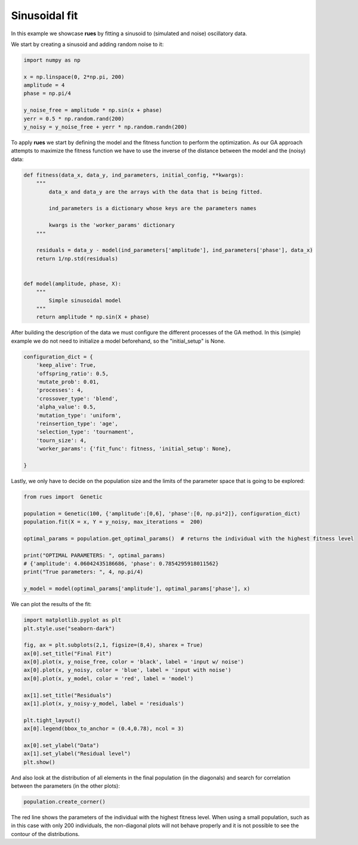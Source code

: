 .. _SinFit:

Sinusoidal fit
================================

In this example we showcase **rues** by fitting a sinusoid to (simulated and noise) oscillatory data.

We start by creating a sinusoid and adding random noise to it:

.. code-block:: python
 
    import numpy as np 

    x = np.linspace(0, 2*np.pi, 200)
    amplitude = 4
    phase = np.pi/4

    y_noise_free = amplitude * np.sin(x + phase)
    yerr = 0.5 * np.random.rand(200)
    y_noisy = y_noise_free + yerr * np.random.randn(200)
    

To apply **rues** we start by defining the model and the fitness function to perform the optimization. As our GA approach attempts to maximize the fitness function we have to use the inverse of the distance between the model and the (noisy) data: 

.. code-block:: python

	def fitness(data_x, data_y, ind_parameters, initial_config, **kwargs):
	    """
	        data_x and data_y are the arrays with the data that is being fitted.

	        ind_parameters is a dictionary whose keys are the parameters names

	        kwargs is the 'worker_params' dictionary 
	    """

	    residuals = data_y - model(ind_parameters['amplitude'], ind_parameters['phase'], data_x)
	    return 1/np.std(residuals) 


	def model(amplitude, phase, X):
	    """
	        Simple sinusoidal model
	    """
	    return amplitude * np.sin(X + phase)

After building the description of the data we must configure the different processes of the GA method. In this (simple) example we do not need to initialize a model beforehand, so the "initial_setup" is None.


.. code-block:: python

    configuration_dict = {
        'keep_alive': True,
        'offspring_ratio': 0.5,
        'mutate_prob': 0.01,
        'processes': 4,
        'crossover_type': 'blend',
        'alpha_value': 0.5,
        'mutation_type': 'uniform',
        'reinsertion_type': 'age',
        'selection_type': 'tournament',
        'tourn_size': 4,
        'worker_params': {'fit_func': fitness, 'initial_setup': None},
        
    }

Lastly, we only have to decide on the population size and the limits of the parameter space that is going to be explored:


.. code-block:: python


    from rues import  Genetic

    population = Genetic(100, {'amplitude':[0,6], 'phase':[0, np.pi*2]}, configuration_dict)
    population.fit(X = x, Y = y_noisy, max_iterations =  200)

    optimal_params = population.get_optimal_params()  # returns the individual with the highest fitness level

    print("OPTIMAL PARAMETERS: ", optimal_params)
    # {'amplitude': 4.06042435186686, 'phase': 0.7854295918011562}
    print("True parameters: ", 4, np.pi/4)
    
    y_model = model(optimal_params['amplitude'], optimal_params['phase'], x)


We can plot the results of the fit: 


.. code-block:: python
	

    import matplotlib.pyplot as plt 
    plt.style.use("seaborn-dark")

    fig, ax = plt.subplots(2,1, figsize=(8,4), sharex = True)
    ax[0].set_title("Final Fit")
    ax[0].plot(x, y_noise_free, color = 'black', label = 'input w/ noise')
    ax[0].plot(x, y_noisy, color = 'blue', label = 'input with noise')
    ax[0].plot(x, y_model, color = 'red', label = 'model')

    ax[1].set_title("Residuals")
    ax[1].plot(x, y_noisy-y_model, label = 'residuals')
    
    plt.tight_layout()
    ax[0].legend(bbox_to_anchor = (0.4,0.78), ncol = 3)

    ax[0].set_ylabel("Data")
    ax[1].set_ylabel("Residual level")
    plt.show()

.. figure:: ../Figures/simple_output.png

And also look at the distribution of all elements in the final population (in the diagonals) and search for correlation between the parameters (in the other plots):

.. code-block:: python 
	
	population.create_corner()


.. figure:: ../Figures/simple_corner.png


The red line shows the parameters of the individual with the highest fitness level. When using a small population, such as in this case with only 200 individuals, the non-diagonal plots will not behave properly and it is not possible to see the contour of the distributions.